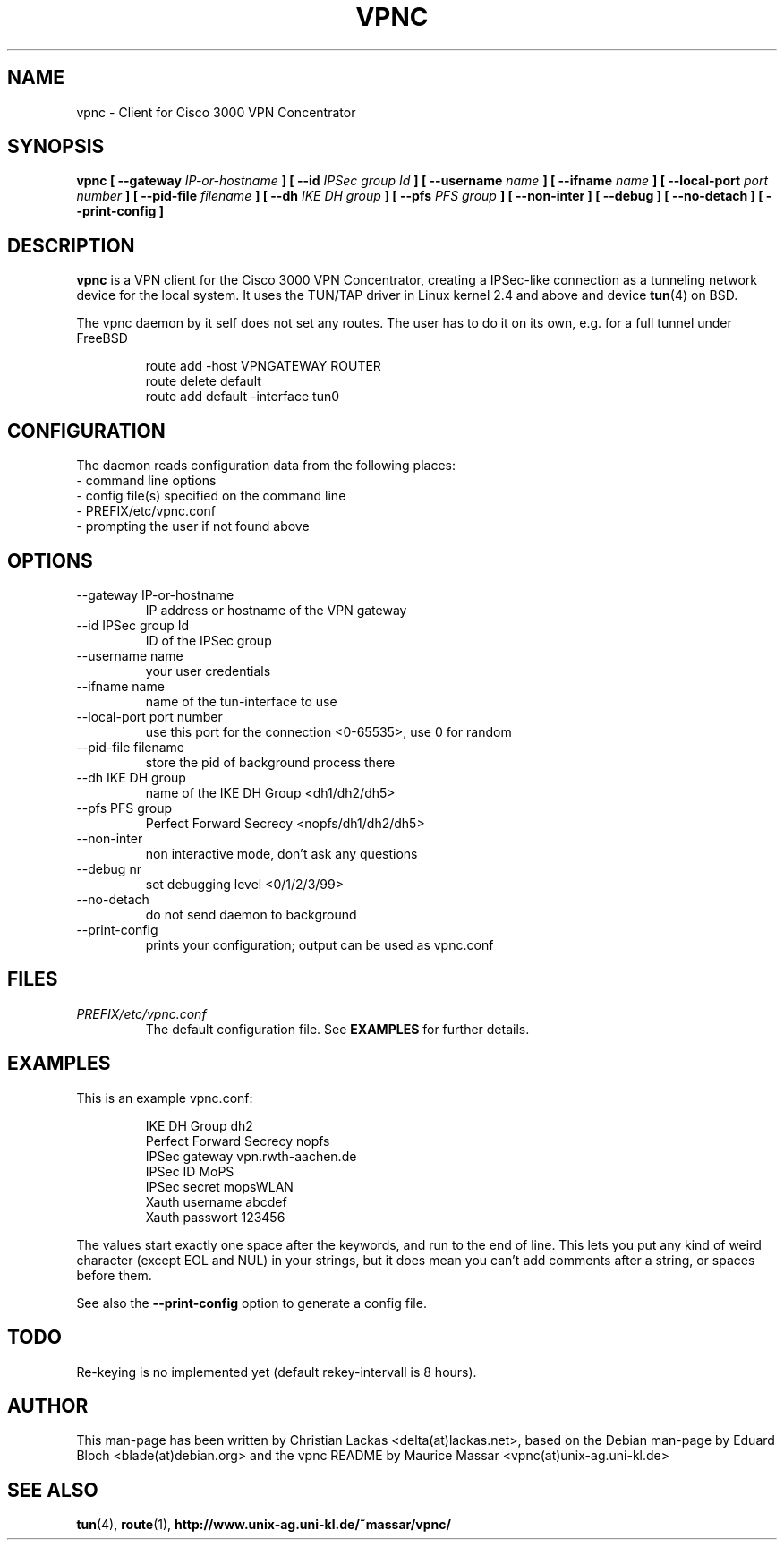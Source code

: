 .\" Process this file with
.\" groff -man -Tascii vpnc.8
.\"
.TH VPNC 8 "December 2003" FreeBSD "vpnc"
.SH NAME
vpnc \- Client for Cisco 3000 VPN Concentrator
.SH SYNOPSIS
.B vpnc  [ --gateway 
.I IP-or-hostname
.B ] [ --id 
.I IPSec group Id
.B ] [ --username
.I name
.B ] [ --ifname 
.I name
.B ] [ --local-port
.I port number
.B ] [ --pid-file
.I filename
.B ] [ --dh 
.I IKE DH group
.B ] [ --pfs 
.I PFS group
.B ] [ --non-inter ] [ --debug ] [ --no-detach ] [ --print-config ]
.SH DESCRIPTION
.B vpnc
is a VPN client for the Cisco 3000 VPN Concentrator,
creating a IPSec-like connection as a tunneling
network device for the local system. It uses the
TUN/TAP driver in Linux kernel 2.4 and above and
device 
.BR tun (4)
on BSD.

The vpnc daemon by it self does not set any routes. The user
has to do it on its own, e.g. for a full tunnel under FreeBSD

.RS
.PD 0
route add -host VPNGATEWAY ROUTER
.P
route delete default
.P
route add default -interface tun0
.PD
.RE
.SH CONFIGURATION
The daemon reads configuration data from the following places:
.PD 0
.IP "- command line options"
.IP "- config file(s) specified on the command line"
.IP "- PREFIX/etc/vpnc.conf"
.IP "- prompting the user if not found above"
.PD
.SH OPTIONS
.IP "--gateway IP-or-hostname"
IP address or hostname of the VPN gateway
.IP "--id IPSec group Id"
ID of the IPSec group
.IP "--username name"
your user credentials
.IP "--ifname name"
name of the tun-interface to use
.IP "--local-port port number"
use this port for the connection <0-65535>, use 0 for random
.IP "--pid-file filename"
store the pid of background process there
.IP "--dh IKE DH group"
name of the IKE DH Group <dh1/dh2/dh5>
.IP "--pfs PFS group"
Perfect Forward Secrecy <nopfs/dh1/dh2/dh5>
.IP "--non-inter"
non interactive mode, don't ask any questions
.IP "--debug nr"
set debugging level <0/1/2/3/99>
.IP "--no-detach"
do not send daemon to background
.IP "--print-config"
prints your configuration; output can be used as vpnc.conf

.SH FILES
.I PREFIX/etc/vpnc.conf
.RS
The default configuration file. See
.BR EXAMPLES
for further details.
.RE

.SH EXAMPLES
This is an example vpnc.conf:

.RS
.PD 0
IKE DH Group dh2
.P
Perfect Forward Secrecy nopfs
.P
IPSec gateway vpn.rwth-aachen.de
.P
IPSec ID MoPS
.P
IPSec secret mopsWLAN
.P
Xauth username abcdef
.P
Xauth passwort 123456
.PD
.RE

The values start exactly one space after the keywords, and run to the end of
line. This lets you put any kind of weird character (except EOL and NUL) in
your strings, but it does mean you can't add comments after a string, or spaces
before them.

See also the
.B --print-config
option to generate a config file.

.SH TODO
Re-keying is no implemented yet (default rekey-intervall is 8 hours).

.SH AUTHOR
This man-page has been written by Christian Lackas <delta(at)lackas.net>,
based on the Debian man-page 
by Eduard Bloch <blade(at)debian.org> and the vpnc README by
Maurice Massar <vpnc(at)unix-ag.uni-kl.de>

.SH "SEE ALSO"
.BR tun (4),
.BR route (1),
.BR http://www.unix-ag.uni-kl.de/~massar/vpnc/
